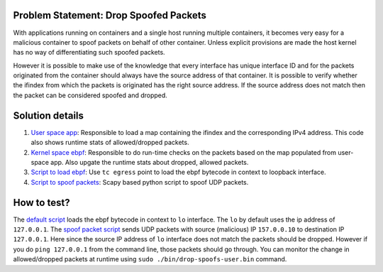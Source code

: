 Problem Statement: Drop Spoofed Packets 
---------------------------------------
With applications running on containers and a single host running multiple
containers, it becomes very easy for a malicious container to spoof packets on
behalf of other container. Unless explicit provisions are made the host kernel
has no way of differentiating such spoofed packets.

However it is possible to make use of the knowledge that every interface has
unique interface ID and for the packets originated from the container should
always have the source address of that container. It is possible to verify
whether the ifindex from which the packets is originated has the right source
address. If the source address does not match then the packet can be considered
spoofed and dropped.

Solution details
----------------
1. `User space app <src/drop-spoofs-user.c>`_: Responsible to load a map containing the ifindex and the corresponding IPv4 address. This code also shows runtime stats of allowed/dropped packets.
2. `Kernel space ebpf <src/drop-spoofs-kern.c>`_: Responsible to do run-time checks on the packets based on the map populated from user-space app. Also upgate the runtime stats about dropped, allowed packets.
3. `Script to load ebpf <load_tc.sh>`_: Use ``tc egress`` point to load the ebpf bytecode in context to loopback interface.
4. `Script to spoof packets <spoof-pkt.py>`_: Scapy based python script to spoof UDP packets.

How to test?
------------
The `default script <load_tc.sh>`_ loads the ebpf bytecode in context to ``lo``
interface. The ``lo`` by default uses the ip address of ``127.0.0.1``. The
`spoof packet script <spoof-pkt.py>`_ sends UDP packets with source (malicious)
IP ``157.0.0.10`` to destination IP ``127.0.0.1``. Here since the source IP
address of ``lo`` interface does not match the packets should be dropped.
However if you do ``ping 127.0.0.1`` from the command line, those packets
should go through. You can monitor the change in allowed/dropped packets at
runtime using ``sudo ./bin/drop-spoofs-user.bin`` command.

